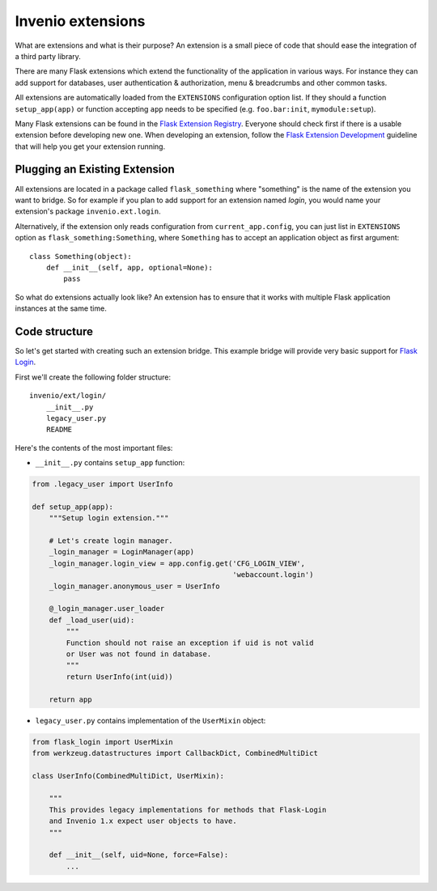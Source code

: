 ..  This file is part of Invenio
    Copyright (C) 2014, 2015 CERN.

    Invenio is free software; you can redistribute it and/or
    modify it under the terms of the GNU General Public License as
    published by the Free Software Foundation; either version 2 of the
    License, or (at your option) any later version.

    Invenio is distributed in the hope that it will be useful, but
    WITHOUT ANY WARRANTY; without even the implied warranty of
    MERCHANTABILITY or FITNESS FOR A PARTICULAR PURPOSE.  See the GNU
    General Public License for more details.

    You should have received a copy of the GNU General Public License
    along with Invenio; if not, write to the Free Software Foundation, Inc.,
    59 Temple Place, Suite 330, Boston, MA 02111-1307, USA.

Invenio extensions
==================

What are extensions and what is their purpose? An extension is a small piece of
code that should ease the integration of a third party library.

There are many Flask extensions which extend the functionality of the
application in various ways. For instance they can add support for databases,
user authentication & authorization, menu & breadcrumbs and other common tasks.

All extensions are automatically loaded from the ``EXTENSIONS`` configuration
option list. If they should a function ``setup_app(app)`` or function
accepting ``app`` needs to be specified (e.g. ``foo.bar:init``,
``mymodule:setup``).

Many Flask extensions can be found in the `Flask Extension Registry`_. Everyone
should check first if there is a usable extension before developing new one.
When developing an extension, follow the `Flask Extension Development`_
guideline that will help you get your extension running.

.. _Flask Extension Registry: http://flask.pocoo.org/extensions/
.. _Flask Extension Development: http://flask.pocoo.org/docs/extensiondev/

Plugging an Existing Extension
------------------------------

All extensions are located in a package called ``flask_something``
where "something" is the name of the extension you want to bridge.
So for example if you plan to add support for an extension named
`login`, you would name your extension's package ``invenio.ext.login``.

Alternatively, if the extension only reads configuration from
``current_app.config``, you can just list in ``EXTENSIONS`` option
as ``flask_something:Something``, where ``Something`` has to accept
an application object as first argument::

    class Something(object):
        def __init__(self, app, optional=None):
            pass

So what do extensions actually look like?  An extension has to ensure
that it works with multiple Flask application instances at the same time.


Code structure
--------------

So let's get started with creating such an extension bridge.  This example
bridge will provide very basic support for `Flask Login`_.

First we'll create the following folder structure::

    invenio/ext/login/
        __init__.py
        legacy_user.py
        README

Here's the contents of the most important files:

* ``__init__.py`` contains ``setup_app`` function:

.. code-block:: python

    from .legacy_user import UserInfo

    def setup_app(app):
        """Setup login extension."""

        # Let's create login manager.
        _login_manager = LoginManager(app)
        _login_manager.login_view = app.config.get('CFG_LOGIN_VIEW',
                                                   'webaccount.login')
        _login_manager.anonymous_user = UserInfo

        @_login_manager.user_loader
        def _load_user(uid):
            """
            Function should not raise an exception if uid is not valid
            or User was not found in database.
            """
            return UserInfo(int(uid))

        return app

* ``legacy_user.py`` contains implementation of the ``UserMixin`` object:

.. code-block:: python

    from flask_login import UserMixin
    from werkzeug.datastructures import CallbackDict, CombinedMultiDict

    class UserInfo(CombinedMultiDict, UserMixin):

        """
        This provides legacy implementations for methods that Flask-Login
        and Invenio 1.x expect user objects to have.
        """

        def __init__(self, uid=None, force=False):
            ...


.. _Flask Login: https://flask-login.readthedocs.io/en/latest/
